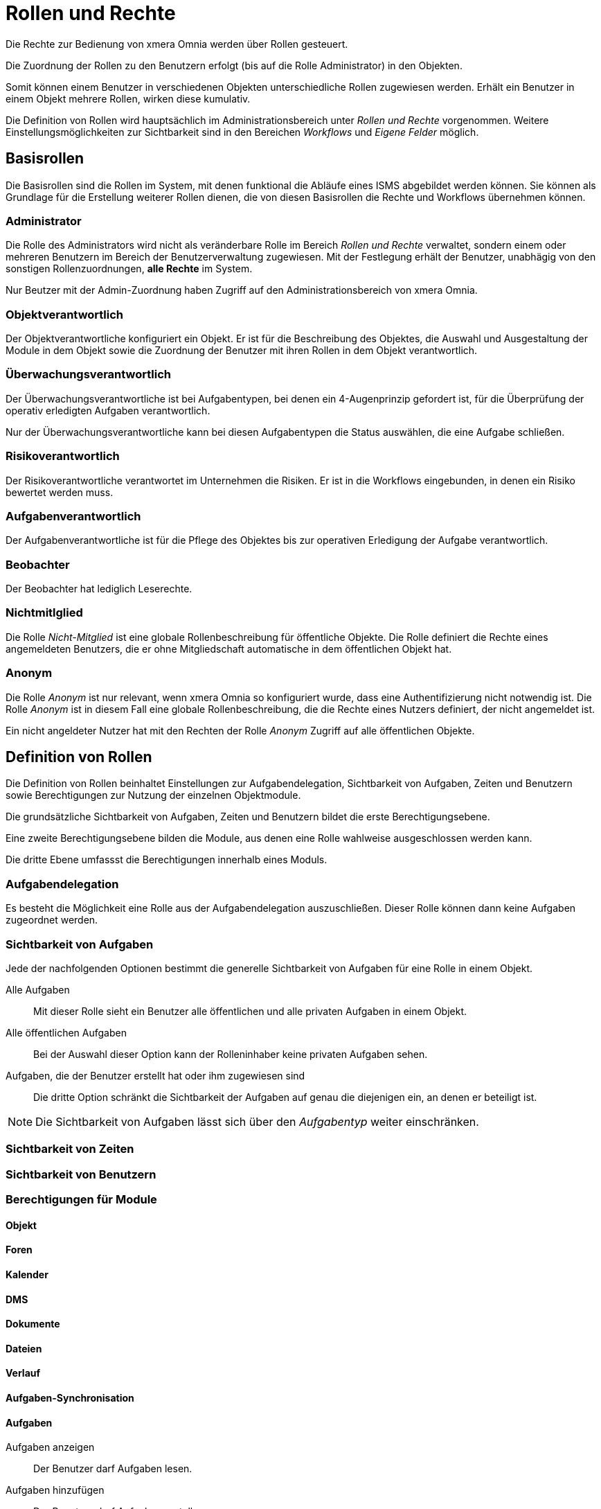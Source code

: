 = Rollen und Rechte
:doctype: article
:icons: font
:imagesdir: ../images/
:web-xmera: https://xmera.de

Die Rechte zur Bedienung von xmera Omnia werden über Rollen gesteuert. 

Die Zuordnung der Rollen zu den Benutzern erfolgt (bis auf die Rolle Administrator) in den Objekten. 

Somit können einem Benutzer in verschiedenen Objekten unterschiedliche Rollen zugewiesen werden. Erhält ein Benutzer in einem Objekt mehrere Rollen, wirken diese kumulativ.

Die Definition von Rollen wird hauptsächlich im Administrationsbereich unter _Rollen und Rechte_ vorgenommen. Weitere Einstellungsmöglichkeiten zur Sichtbarkeit sind in den Bereichen _Workflows_ und _Eigene Felder_ möglich. 

== Basisrollen
Die Basisrollen sind die Rollen im System, mit denen funktional die Abläufe eines ISMS abgebildet werden können. Sie können als Grundlage für die Erstellung weiterer Rollen dienen, die von diesen Basisrollen die Rechte und Workflows übernehmen können.

=== Administrator
Die Rolle des Administrators wird nicht als veränderbare Rolle im Bereich _Rollen und Rechte_ verwaltet, sondern einem oder mehreren Benutzern im Bereich der Benutzerverwaltung zugewiesen. Mit der Festlegung erhält der Benutzer, unabhägig von den sonstigen Rollenzuordnungen, *alle Rechte* im System. 

Nur Beutzer mit der Admin-Zuordnung haben Zugriff auf den Administrationsbereich von xmera Omnia.

=== Objektverantwortlich
Der Objektverantwortliche konfiguriert ein Objekt. Er ist für die Beschreibung des Objektes, die Auswahl und Ausgestaltung der Module in dem Objekt sowie die Zuordnung der Benutzer mit ihren Rollen in dem Objekt verantwortlich.

=== Überwachungsverantwortlich
Der  Überwachungsverantwortliche ist bei Aufgabentypen, bei denen ein 4-Augenprinzip gefordert ist, für die Überprüfung der operativ erledigten Aufgaben verantwortlich. 

Nur der Überwachungsverantwortliche kann bei diesen Aufgabentypen die Status auswählen, die eine Aufgabe schließen.

=== Risikoverantwortlich
Der Risikoverantwortliche verantwortet im Unternehmen die Risiken. Er ist in die Workflows eingebunden, in denen ein Risiko bewertet werden muss.

=== Aufgabenverantwortlich
Der Aufgabenverantwortliche ist für die Pflege des Objektes bis zur operativen Erledigung der Aufgabe verantwortlich.

=== Beobachter
Der Beobachter hat lediglich Leserechte.

=== Nichtmitlglied
Die Rolle _Nicht-Mitglied_ ist eine globale Rollenbeschreibung für öffentliche Objekte. Die Rolle definiert die Rechte eines angemeldeten Benutzers, die er ohne Mitgliedschaft automatische in dem öffentlichen Objekt hat.

=== Anonym
Die Rolle _Anonym_ ist nur relevant, wenn xmera Omnia so konfiguriert wurde, dass eine Authentifizierung nicht notwendig ist. Die Rolle _Anonym_ ist in diesem Fall eine globale Rollenbeschreibung, die die Rechte eines Nutzers definiert, der nicht angemeldet ist. 

Ein nicht angeldeter Nutzer hat mit den Rechten der Rolle _Anonym_ Zugriff auf alle öffentlichen Objekte.


== Definition von Rollen

Die Definition von Rollen beinhaltet Einstellungen zur Aufgabendelegation, Sichtbarkeit von Aufgaben, Zeiten und Benutzern sowie Berechtigungen zur Nutzung der einzelnen Objektmodule.

Die grundsätzliche Sichtbarkeit von Aufgaben, Zeiten und Benutzern bildet die erste Berechtigungsebene. 

Eine zweite Berechtigungsebene bilden die Module, aus denen eine Rolle wahlweise ausgeschlossen werden kann.

Die dritte Ebene umfassst die Berechtigungen innerhalb eines Moduls.

=== Aufgabendelegation

Es besteht die Möglichkeit eine Rolle aus der Aufgabendelegation auszuschließen. Dieser Rolle können dann keine Aufgaben zugeordnet werden.

=== Sichtbarkeit von Aufgaben

Jede der nachfolgenden Optionen bestimmt die generelle Sichtbarkeit von Aufgaben für eine Rolle in einem Objekt.

Alle Aufgaben::

Mit dieser Rolle sieht ein Benutzer alle öffentlichen und alle privaten Aufgaben in einem Objekt.

Alle öffentlichen Aufgaben::

Bei der Auswahl dieser Option kann der Rolleninhaber keine privaten Aufgaben sehen.

Aufgaben, die der Benutzer erstellt hat oder ihm zugewiesen sind::

Die dritte Option schränkt die Sichtbarkeit der Aufgaben auf genau die diejenigen ein, an denen er beteiligt ist. 

[NOTE]
Die Sichtbarkeit von Aufgaben lässt sich über den _Aufgabentyp_ weiter einschränken. 

=== Sichtbarkeit von Zeiten

=== Sichtbarkeit von Benutzern

=== Berechtigungen für Module

==== Objekt

==== Foren


==== Kalender

==== DMS


==== Dokumente

==== Dateien

==== Verlauf

==== Aufgaben-Synchronisation

==== Aufgaben

Aufgaben anzeigen:: 
  Der Benutzer darf Aufgaben lesen.

Aufgaben hinzufügen::
  Der Benutzer darf Aufgaben erstellen.

Aufgaben bearbeiten::
  Der Benutzer darf in allen Aufgaben Felder wie bspw. Thema, Priorität, Status usw. bearbeiten.

Eigene Aufgaben bearbeiten:: 
  Der Benutzer darf lediglich Aufgaben, die er selbst erstellt hat, bearbeiten. Aufgaben, die ihm zugeordnet wurden, kann er mit diesem Recht nicht bearbeiten.

Aufgaben kopieren:: 
  Der Benutzer darf Aufgaben innerhalb des Objektes und je nach Systemkonfiguration auch zu anderen Objekten durch kopieren hinzufügen.

Aufgaben-Beziehungen verwalten::
  Der Benutzer darf Beziehungen zu anderen Aufgaben herstellen und wieder entfernen.

Untergeordnete Aufgaben verwalten:: 
  Der Benutzer darf Aufgaben anderen Aufgaben unterordnen und die Unterordnung wieder aufheben.

Aufgaben als privat oder öffentlich markieren:: 
  Der Benutzer darf eine beliebige Aufgabe als privat markieren und wieder aufheben. Eine private Aufgabe ist nur für die Benutzer sichtbar, die alle Aufgaben sehen dürfen, siehe <<_sichtbarkeit_von_aufgaben>>. 

Eigene Aufgaben privat oder öffentlich markieren:: 
  Der Benutzer darf lediglich Aufgaben, die er selbst erstellt hat, als privat markieren und wieder aufheben.

Kommentare hinzufügen:: 
  Der Benutzer darf einen Kommentar zu einer Aufgabe hinzufügen.

Kommentare bearbeiten:: 
  Der Benutzer darf Kommentare an Aufgaben bearbeiten.

Eigene Kommentare bearbeiten:: 
  Der Benutzer darf Kommentare, die er selbst erstellt hat, bearbeiten.

Private Kommentare sehen:: 
  Der Benutzer darf private Kommentare von anderen Benutzern sehen.

Kommentar als privat markieren:: 
  Der Benutzer seine Kommentare als privat markieren.

Aufgabe löschen:: 
  Der Benutzer darf eine Aufgabe löschen.

Liste der Beobachter ansehen:: 
  Der Benutzer darf sehen, welche Mitglieder eine Aufgabe beobachten.

Beobachter hinzufügen::
  Der Benutzer darf Mitglieder als Beobachter für eine Aufgabe definieren.

Beobachter löschen:: 
  Der Benutzer darf Beobachter einer Aufgabe wieder entfernen.

Aufgaben importieren:: 
  Der Benutzer darf Aufgaben mittels CSV-Datei importieren.

Aufgaben-Kategorien verwalten:: 
  Der Benutzer darf Aufgaben-Kategorien erstellen an Mitglieder zuordnen, bearbeiten und löschen.

==== Mitteilung

==== Archiv

==== Zeiterfassung

==== Wiki



====== Textschnipsel

sowie die Workflows für die Statusführung von Aufgaben

=======
Ein Benutzer würde demnach beispielsweise alle Aufgaben vom Aufgabentyp Störung sehen oder aber lediglich die Störungen, die er erstellt oder ihm zugewiesen wurden.
=======